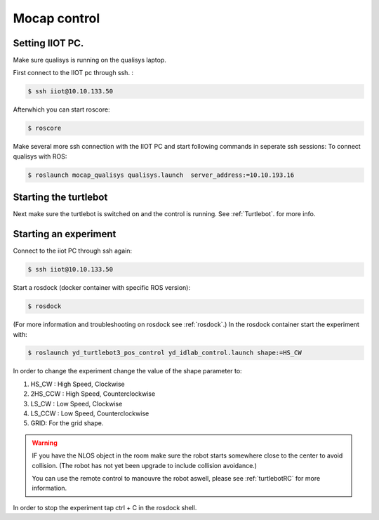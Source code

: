 .. _MocapC:

Mocap control
=============

Setting IIOT PC.
----------------

Make sure qualisys is running on the qualisys laptop. 

First connect to the IIOT pc through  ssh. :
 
.. code-block:: console

   $ ssh iiot@10.10.133.50

Afterwhich you can start roscore: 

.. code-block:: console

   $ roscore

Make several more ssh connection with the IIOT PC and start following commands in seperate ssh sessions: 
To connect qualisys with ROS: 

.. code-block:: console

   $ roslaunch mocap_qualisys qualisys.launch  server_address:=10.10.193.16
   
   
Starting the turtlebot
----------------------

Next make sure the turtlebot is switched on and the control is running. See :ref:`Turtlebot`. for more info. 
 
Starting an experiment
----------------------

Connect to the iiot PC through ssh again: 

.. code-block:: console

   $ ssh iiot@10.10.133.50

Start a rosdock (docker container with specific ROS version): 

.. code-block:: console

   $ rosdock 
 
(For more information and troubleshooting on rosdock see :ref:`rosdock`.)
In the rosdock container start the experiment with: 

.. code-block:: console

   $ roslaunch yd_turtlebot3_pos_control yd_idlab_control.launch shape:=HS_CW
   
In order to change the experiment change the value of the shape parameter to: 

#. HS_CW : High Speed, Clockwise
#. 2HS_CCW : High Speed, Counterclockwise 
#. LS_CW : Low Speed, Clockwise 
#. LS_CCW : Low Speed, Counterclockwise
#. GRID: For the grid shape. 

.. warning::
	IF you have the NLOS object in the room make sure the robot starts somewhere close to the center to avoid collision. (The robot has not yet been upgrade to include collision avoidance.) 
	
	You can use the remote control to manouvre the robot aswell, please see :ref:`turtlebotRC` for more information. 

In order to stop the experiment tap ctrl + C in the rosdock shell. 
 

